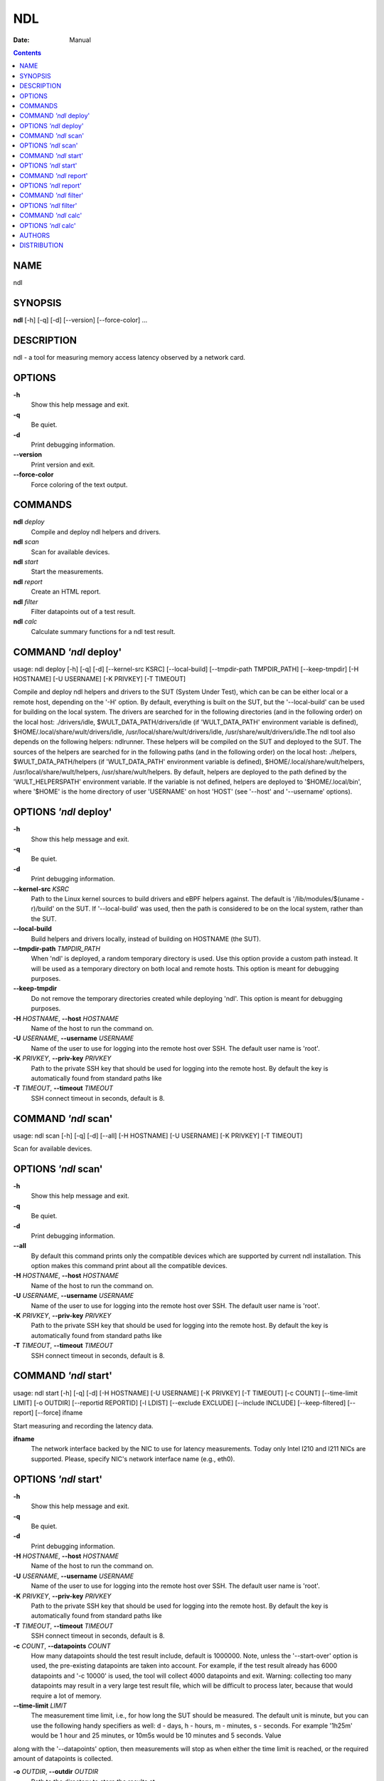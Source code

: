 ===
NDL
===

:Date:   Manual

.. contents::
   :depth: 3
..

NAME
====

ndl

SYNOPSIS
========

**ndl** [-h] [-q] [-d] [--version] [--force-color] ...

DESCRIPTION
===========

ndl - a tool for measuring memory access latency observed by a network
card.

OPTIONS
=======

**-h**
   Show this help message and exit.

**-q**
   Be quiet.

**-d**
   Print debugging information.

**--version**
   Print version and exit.

**--force-color**
   Force coloring of the text output.

COMMANDS
========

**ndl** *deploy*
   Compile and deploy ndl helpers and drivers.

**ndl** *scan*
   Scan for available devices.

**ndl** *start*
   Start the measurements.

**ndl** *report*
   Create an HTML report.

**ndl** *filter*
   Filter datapoints out of a test result.

**ndl** *calc*
   Calculate summary functions for a ndl test result.

COMMAND *'ndl* deploy'
======================

usage: ndl deploy [-h] [-q] [-d] [--kernel-src KSRC] [--local-build]
[--tmpdir-path TMPDIR_PATH] [--keep-tmpdir] [-H HOSTNAME] [-U USERNAME]
[-K PRIVKEY] [-T TIMEOUT]

Compile and deploy ndl helpers and drivers to the SUT (System Under
Test), which can be can be either local or a remote host, depending on
the '-H' option. By default, everything is built on the SUT, but the
'--local-build' can be used for building on the local system. The
drivers are searched for in the following directories (and in the
following order) on the local host: ./drivers/idle,
$WULT_DATA_PATH/drivers/idle (if 'WULT_DATA_PATH' environment variable
is defined), $HOME/.local/share/wult/drivers/idle,
/usr/local/share/wult/drivers/idle, /usr/share/wult/drivers/idle.The ndl
tool also depends on the following helpers: ndlrunner. These helpers
will be compiled on the SUT and deployed to the SUT. The sources of the
helpers are searched for in the following paths (and in the following
order) on the local host: ./helpers, $WULT_DATA_PATH/helpers (if
'WULT_DATA_PATH' environment variable is defined),
$HOME/.local/share/wult/helpers, /usr/local/share/wult/helpers,
/usr/share/wult/helpers. By default, helpers are deployed to the path
defined by the 'WULT_HELPERSPATH' environment variable. If the variable
is not defined, helpers are deployed to '$HOME/.local/bin', where
'$HOME' is the home directory of user 'USERNAME' on host 'HOST' (see
'--host' and '--username' options).

OPTIONS *'ndl* deploy'
======================

**-h**
   Show this help message and exit.

**-q**
   Be quiet.

**-d**
   Print debugging information.

**--kernel-src** *KSRC*
   Path to the Linux kernel sources to build drivers and eBPF helpers
   against. The default is '/lib/modules/$(uname -r)/build' on the SUT.
   If '--local-build' was used, then the path is considered to be on the
   local system, rather than the SUT.

**--local-build**
   Build helpers and drivers locally, instead of building on HOSTNAME
   (the SUT).

**--tmpdir-path** *TMPDIR_PATH*
   When 'ndl' is deployed, a random temporary directory is used. Use
   this option provide a custom path instead. It will be used as a
   temporary directory on both local and remote hosts. This option is
   meant for debugging purposes.

**--keep-tmpdir**
   Do not remove the temporary directories created while deploying
   'ndl'. This option is meant for debugging purposes.

**-H** *HOSTNAME*, **--host** *HOSTNAME*
   Name of the host to run the command on.

**-U** *USERNAME*, **--username** *USERNAME*
   Name of the user to use for logging into the remote host over SSH.
   The default user name is 'root'.

**-K** *PRIVKEY*, **--priv-key** *PRIVKEY*
   Path to the private SSH key that should be used for logging into the
   remote host. By default the key is automatically found from standard
   paths like

**-T** *TIMEOUT*, **--timeout** *TIMEOUT*
   SSH connect timeout in seconds, default is 8.

COMMAND *'ndl* scan'
====================

usage: ndl scan [-h] [-q] [-d] [--all] [-H HOSTNAME] [-U USERNAME] [-K
PRIVKEY] [-T TIMEOUT]

Scan for available devices.

OPTIONS *'ndl* scan'
====================

**-h**
   Show this help message and exit.

**-q**
   Be quiet.

**-d**
   Print debugging information.

**--all**
   By default this command prints only the compatible devices which are
   supported by current ndl installation. This option makes this command
   print about all the compatible devices.

**-H** *HOSTNAME*, **--host** *HOSTNAME*
   Name of the host to run the command on.

**-U** *USERNAME*, **--username** *USERNAME*
   Name of the user to use for logging into the remote host over SSH.
   The default user name is 'root'.

**-K** *PRIVKEY*, **--priv-key** *PRIVKEY*
   Path to the private SSH key that should be used for logging into the
   remote host. By default the key is automatically found from standard
   paths like

**-T** *TIMEOUT*, **--timeout** *TIMEOUT*
   SSH connect timeout in seconds, default is 8.

COMMAND *'ndl* start'
=====================

usage: ndl start [-h] [-q] [-d] [-H HOSTNAME] [-U USERNAME] [-K PRIVKEY]
[-T TIMEOUT] [-c COUNT] [--time-limit LIMIT] [-o OUTDIR] [--reportid
REPORTID] [-l LDIST] [--exclude EXCLUDE] [--include INCLUDE]
[--keep-filtered] [--report] [--force] ifname

Start measuring and recording the latency data.

**ifname**
   The network interface backed by the NIC to use for latency
   measurements. Today only Intel I210 and I211 NICs are supported.
   Please, specify NIC's network interface name (e.g., eth0).

OPTIONS *'ndl* start'
=====================

**-h**
   Show this help message and exit.

**-q**
   Be quiet.

**-d**
   Print debugging information.

**-H** *HOSTNAME*, **--host** *HOSTNAME*
   Name of the host to run the command on.

**-U** *USERNAME*, **--username** *USERNAME*
   Name of the user to use for logging into the remote host over SSH.
   The default user name is 'root'.

**-K** *PRIVKEY*, **--priv-key** *PRIVKEY*
   Path to the private SSH key that should be used for logging into the
   remote host. By default the key is automatically found from standard
   paths like

**-T** *TIMEOUT*, **--timeout** *TIMEOUT*
   SSH connect timeout in seconds, default is 8.

**-c** *COUNT*, **--datapoints** *COUNT*
   How many datapoints should the test result include, default is
   1000000. Note, unless the '--start-over' option is used, the
   pre-existing datapoints are taken into account. For example, if the
   test result already has 6000 datapoints and '-c 10000' is used, the
   tool will collect 4000 datapoints and exit. Warning: collecting too
   many datapoints may result in a very large test result file, which
   will be difficult to process later, because that would require a lot
   of memory.

**--time-limit** *LIMIT*
   The measurement time limit, i.e., for how long the SUT should be
   measured. The default unit is minute, but you can use the following
   handy specifiers as well: d - days, h - hours, m - minutes, s -
   seconds. For example '1h25m' would be 1 hour and 25 minutes, or 10m5s
   would be 10 minutes and 5 seconds. Value

along with the '--datapoints' option, then measurements will stop as
when either the time limit is reached, or the required amount of
datapoints is collected.

**-o** *OUTDIR*, **--outdir** *OUTDIR*
   Path to the directory to store the results at.

**--reportid** *REPORTID*
   Any string which may serve as an identifier of this run. By default
   report ID is the current date, prefixed with the remote host name in
   case the '-H' option was used: [hostname-]YYYYMMDD. For example,
   "20150323" is a report ID for a run made on March 23, 2015. The
   allowed characters are: ACSII alphanumeric, '-', '.', ',', '_', '~',
   and ':'.

**-l** *LDIST*, **--ldist** *LDIST*
   The launch distance in microseconds. This tool works by scheduling a
   delayed network packet, then sleeping and waiting for the packet to
   be sent. This step is referred to as a "measurement cycle" and it is
   usually repeated many times. The launch distance defines how far in
   the future the delayed network packets are scheduled. By default this
   tool randomly selects launch distance in range of [5000, 50000]
   microseconds (same as '--ldist 5000,50000'). Specify a comma-
   separated range or a single value if you want launch distance to be
   precisely that value all the time. The default unit is microseconds,
   but you can use the following specifiers as well: ms - milliseconds,
   us - microseconds, ns - nanoseconds. For example, '--ldist
   500us,100ms' would be a [500,100000] microseconds range. Note, too
   low values may cause failures or prevent the SUT from reaching deep
   C-states. The optimal value is system-specific.

**--exclude** *EXCLUDE*
   Datapoints to exclude: remove all the datapoints satisfying the
   expression

< 1)'. This filter expression will remove all datapoints with
'WakeLatency' smaller than 10000 nanoseconds or package C6 residency
smaller than 1%. You can use any metrics in the expression.

**--include** *INCLUDE*
   Datapoints to include: remove all datapoints except for those
   satisfying the expression 'INCLUDE'. In other words, this option is
   the inverse of '-- exclude'. This means, '--include expr' is the same
   as '--exclude "not (expr)"'.

**--keep-filtered**
   If the '--exclude' / '--include' options are used, then the
   datapoints not matching the selector or matching the filter are
   discarded. This is the default behavior which can be changed with
   this option. If '--keep-filtered' has been specified, then all
   datapoints are saved in result. Here is an example. Suppose you want
   to collect 100000 datapoints where RTD is greater than 50
   microseconds. In this case, you can use these options: -c 100000
   --exclude="RTD > 50". The result will contain 100000 datapoints, all
   of them will have RTD bigger than 50 microseconds. But what if you do
   not want to simply discard the other datapoints, because they are
   also interesting? Well, add the '--keep-filtered' option. The result
   will contain, say, 150000 datapoints, 100000 of which will have RTD
   value greater than 50.

**--report**
   Generate an HTML report for collected results (same as calling
   'report' command with default arguments).

**--force**
   By default a network card is not accepted as a measurement device if
   it is used by a Linux network interface and the interface is in an
   active state, such as "up". Use '--force' to disable this safety
   mechanism. Use it with caution.

COMMAND *'ndl* report'
======================

usage: ndl report [-h] [-q] [-d] [-o OUTDIR] [--exclude EXCLUDE]
[--include INCLUDE] [--even-up-dp-count] [-x XAXES] [-y YAXES] [--hist
HIST] [--chist CHIST] [--reportids REPORTIDS] [--title-descr
TITLE_DESCR] [--relocatable] [--list-metrics] respaths [respaths ...]

Create an HTML report for one or multiple test results.

**respaths**
   One or multiple ndl test result paths.

OPTIONS *'ndl* report'
======================

**-h**
   Show this help message and exit.

**-q**
   Be quiet.

**-d**
   Print debugging information.

**-o** *OUTDIR*, **--outdir** *OUTDIR*
   Path to the directory to store the report at. By default the report
   is stored in the 'ndl-report-<reportid>' sub-directory of the test
   result directory. If there are multiple test results, the report is
   stored in the current directory. The '<reportid>' is report ID of ndl
   test result.

**--exclude** *EXCLUDE*
   Datapoints to exclude: remove all the datapoints satisfying the
   expression

< 1)'. This filter expression will remove all datapoints with
'WakeLatency' smaller than 10000 nanoseconds or package C6 residency
smaller than 1%. The detailed expression syntax can be found in the
documentation for the 'eval()' function of Python 'pandas' module. You
can use metrics in the expression, or the special word 'index' for the
row number (0-based index) of a datapoint in the results. For example,
expression 'index >= 10' will get rid of all datapoints except for the
first 10 ones.

**--include** *INCLUDE*
   Datapoints to include: remove all datapoints except for those
   satisfying the expression 'INCLUDE'. In other words, this option is
   the inverse of '-- exclude'. This means, '--include expr' is the same
   as '--exclude "not (expr)"'.

**--even-up-dp-count**
   Even up datapoints count before generating the report. This option is
   useful when generating a report for many test results (a diff). If
   the test results contain different count of datapoints (rows count in
   the CSV file), the resulting histograms may look a little bit
   misleading. This option evens up datapoints count in the test
   results. It just finds the test result with the minimum count of
   datapoints and ignores the extra datapoints in the other test
   results.

**-x** *XAXES*, **--xaxes** *XAXES*
   A comma-separated list of metrics (or python style regular
   expressions matching the names) to use on X-axes of the scatter
   plot(s), default is

value 'none' to disable scatter plots.

**-y** *YAXES*, **--yaxes** *YAXES*
   A comma-separated list of metrics (or python style regular
   expressions matching the names) to use on the Y-axes for the scatter
   plot(s). If multiple metrics are specified for the X- or Y-axes, then
   the report will include multiple scatter plots for all the X- and
   Y-axes combinations. The default is

value 'none' to disable scatter plots.

**--hist** *HIST*
   A comma-separated list of metrics (or python style regular
   expressions matching the names) to add a histogram for, default is
   'RTD'. Use '--list- metrics' to get the list of the available
   metrics. Use value 'none' to disable histograms.

**--chist** *CHIST*
   A comma-separated list of metrics (or python style regular
   expressions matching the names) to add a cumulative distribution for,
   default is 'RTD'. Use '--list-metrics' to get the list of the
   available metrics. Use value

**--reportids** *REPORTIDS*
   Every input raw result comes with a report ID. This report ID is
   basically a short name for the test result, and it used in the HTML
   report to refer to the test result. However, sometimes it is helpful
   to temporarily override the report IDs just for the HTML report, and
   this is what the '--reportids' option does. Please, specify a
   comma-separated list of report IDs for every input raw test result.
   The first report ID will be used for the first raw rest result, the
   second report ID will be used for the second raw test result, and so
   on. Please, refer to the '--reportid' option description in the
   'start' command for more information about the report ID.

**--title-descr** *TITLE_DESCR*
   The report title description - any text describing this report as
   whole, or path to a file containing the overall report description.
   For example, if the report compares platform A and platform B, the
   description could be something like 'platform A vs B comparison'.
   This text will be included into the very beginning of the resulting
   HTML report.

**--relocatable**
   Generate a report which contains a copy of the raw test results. With
   this option, viewers of the report will also be able to browse raw
   statistics files which are copied across with the raw test results.

**--list-metrics**
   Print the list of the available metrics and exit.

COMMAND *'ndl* filter'
======================

usage: ndl filter [-h] [-q] [-d] [--exclude EXCLUDE] [--include INCLUDE]
[--exclude-metrics MEXCLUDE] [--include-metrics MINCLUDE]
[--human-readable] [-o OUTDIR] [--list-metrics] [--reportid REPORTID]
respath

Filter datapoints out of a test result by removing CSV rows and metrics
according to specified criteria. The criteria is specified using the row
and metric filter and selector options ('--include',
'--exclude-metrics', etc). The options may be specified multiple times.

**respath**
   The ndl test result path to filter.

OPTIONS *'ndl* filter'
======================

**-h**
   Show this help message and exit.

**-q**
   Be quiet.

**-d**
   Print debugging information.

**--exclude** *EXCLUDE*
   Datapoints to exclude: remove all the datapoints satisfying the
   expression

< 1)'. This filter expression will remove all datapoints with
'WakeLatency' smaller than 10000 nanoseconds or package C6 residency
smaller than 1%. The detailed expression syntax can be found in the
documentation for the 'eval()' function of Python 'pandas' module. You
can use metrics in the expression, or the special word 'index' for the
row number (0-based index) of a datapoint in the results. For example,
expression 'index >= 10' will get rid of all datapoints except for the
first 10 ones.

**--include** *INCLUDE*
   Datapoints to include: remove all datapoints except for those
   satisfying the expression 'INCLUDE'. In other words, this option is
   the inverse of '-- exclude'. This means, '--include expr' is the same
   as '--exclude "not (expr)"'.

**--exclude-metrics** *MEXCLUDE*
   The metrics to exclude. Expects a comma-separated list of the metrics
   or python style regular expressions matching the names. For example,
   the expression 'SilentTime,WarmupDelay,.*Cyc', would remove metrics
   'SilentTime',

to get the list of the available metrics.

**--include-metrics** *MINCLUDE*
   The metrics to include: remove all metrics except for those specified
   by this option. The syntax is the same as for '--exclude-metrics'.

**--human-readable**
   By default the result 'filter' command print the result as a CSV file
   to the standard output. This option can be used to dump the result in
   a more human- readable form.

**-o** *OUTDIR*, **--outdir** *OUTDIR*
   By default the resulting CSV lines are printed to the standard
   output. But this option can be used to specify the output directly to
   store the result at. This will create a filtered version of the input
   test result.

**--list-metrics**
   Print the list of the available metrics and exit.

**--reportid** *REPORTID*
   Report ID of the filtered version of the result (can only be used
   with '-- outdir').

COMMAND *'ndl* calc'
====================

usage: ndl calc [-h] [-q] [-d] [--exclude EXCLUDE] [--include INCLUDE]
[--exclude-metrics MEXCLUDE] [--include-metrics MINCLUDE] [-f FUNCS]
[--list-funcs] respath

Calculates various summary functions for a ndl test result (e.g., the
median value for one of the CSV columns).

**respath**
   The ndl test result path to calculate summary functions for.

OPTIONS *'ndl* calc'
====================

**-h**
   Show this help message and exit.

**-q**
   Be quiet.

**-d**
   Print debugging information.

**--exclude** *EXCLUDE*
   Datapoints to exclude: remove all the datapoints satisfying the
   expression

< 1)'. This filter expression will remove all datapoints with
'WakeLatency' smaller than 10000 nanoseconds or package C6 residency
smaller than 1%. The detailed expression syntax can be found in the
documentation for the 'eval()' function of Python 'pandas' module. You
can use metrics in the expression, or the special word 'index' for the
row number (0-based index) of a datapoint in the results. For example,
expression 'index >= 10' will get rid of all datapoints except for the
first 10 ones.

**--include** *INCLUDE*
   Datapoints to include: remove all datapoints except for those
   satisfying the expression 'INCLUDE'. In other words, this option is
   the inverse of '-- exclude'. This means, '--include expr' is the same
   as '--exclude "not (expr)"'.

**--exclude-metrics** *MEXCLUDE*
   The metrics to exclude. Expects a comma-separated list of the metrics
   or python style regular expressions matching the names. For example,
   the expression 'SilentTime,WarmupDelay,.*Cyc', would remove metrics
   'SilentTime',

to get the list of the available metrics.

**--include-metrics** *MINCLUDE*
   The metrics to include: remove all metrics except for those specified
   by this option. The syntax is the same as for '--exclude-metrics'.

**-f** *FUNCS*, **--funcs** *FUNCS*
   Comma-separated list of summary functions to calculate. By default
   all generally interesting functions are calculated (each metric is
   associated with a list of functions that make sense for that metric).
   Use '--list-funcs' to get the list of supported functions.

**--list-funcs**
   Print the list of the available summary functions.

AUTHORS
=======

::

   Artem Bityutskiy

dedekind1@gmail.com

DISTRIBUTION
============

The latest version of ndl may be downloaded from
` <https://github.com/intel/ndl>`__
